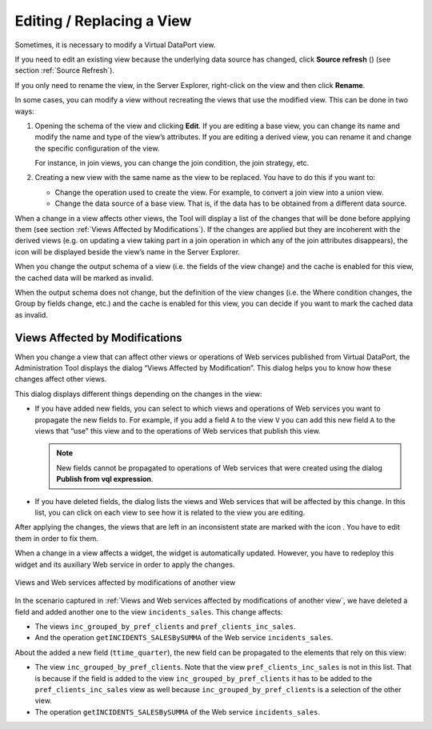 ==========================
Editing / Replacing a View
==========================

Sometimes, it is necessary to modify a Virtual DataPort view.

If you need to edit an existing view because the underlying data source
has changed, click **Source refresh** (|image0|) (see section :ref:`Source
Refresh`).

If you only need to rename the view, in the Server Explorer, right-click
on the view and then click **Rename**.

In some cases, you can modify a view without recreating the views that
use the modified view. This can be done in two ways:


#. Opening the schema of the view and clicking **Edit**. If you are
   editing a base view, you can change its name and modify the name and
   type of the view’s attributes. If you are editing a derived view, you
   can rename it and change the specific configuration of the view.
   
   For instance, in join views, you can change the join condition, the
   join strategy, etc.


#. Creating a new view with the same name as the view to be replaced. You
   have to do this if you want to:
   
   -  Change the operation used to create the view. For example, to convert
      a join view into a union view.
   -  Change the data source of a base view. That is, if the data has to be
      obtained from a different data source.


When a change in a view affects other views, the Tool will display a
list of the changes that will be done before applying them (see section
:ref:`Views Affected by Modifications`). If the changes are applied but they
are incoherent with the derived views (e.g. on updating a view taking
part in a join operation in which any of the join attributes
disappears), the |image1| icon will be displayed beside the view’s name
in the Server Explorer.

When you change the output schema of a view (i.e. the fields of the view
change) and the cache is enabled for this view, the cached data will be
marked as invalid.

When the output schema does not change, but the definition of the view
changes (i.e. the Where condition changes, the Group by fields change,
etc.) and the cache is enabled for this view, you can decide if you want
to mark the cached data as invalid.


Views Affected by Modifications
===============================

When you change a view that can affect other views or operations of Web
services published from Virtual DataPort, the Administration Tool
displays the dialog “Views Affected by Modification”. This dialog helps
you to know how these changes affect other views.

This dialog displays different things depending on the changes in the
view:

-  If you have added new fields, you can select to which views and
   operations of Web services you want to propagate the new fields to.
   For example, if you add a field ``A`` to the view ``V`` you can add
   this new field ``A`` to the views that “use” this view and to the
   operations of Web services that publish this view.
   
   .. note:: New fields cannot be propagated to operations of Web
      services that were created using the dialog **Publish from vql
      expression**.

-  If you have deleted fields, the dialog lists the views and Web
   services that will be affected by this change. In this list, you can
   click on each view to see how it is related to the view you are
   editing.

After applying the changes, the views that are left in an inconsistent
state are marked with the icon |image3|. You have to edit them in order to fix them.

When a change in a view affects a widget, the widget is automatically
updated. However, you have to redeploy this widget and its auxiliary Web
service in order to apply the changes.

.. figure:: DenodoVirtualDataPort.AdministrationGuide-183.png
   :align: center
   :alt: Views and Web services affected by modifications of another view
   :name: Views and Web services affected by modifications of another view

   Views and Web services affected by modifications of another view

In the scenario captured in :ref:`Views and Web services affected by
modifications of another view`, we have deleted a field and added
another one to the view ``incidents_sales``. This change affects:

-  The views ``inc_grouped_by_pref_clients`` and
   ``pref_clients_inc_sales``.
-  And the operation ``getINCIDENTS_SALESBySUMMA`` of the Web service
   ``incidents_sales``.

About the added a new field (``ttime_quarter``), the new field can be
propagated to the elements that rely on this view:

-  The view ``inc_grouped_by_pref_clients``.
   Note that the view ``pref_clients_inc_sales`` is not in this list.
   That is because if the field is added to the view
   ``inc_grouped_by_pref_clients`` it has to be added to the
   ``pref_clients_inc_sales`` view as well because
   ``inc_grouped_by_pref_clients`` is a selection of the other view.
-  The operation ``getINCIDENTS_SALESBySUMMA`` of the Web service
   ``incidents_sales``.



.. |image0| image:: ../../common_images/refresh-green.png
.. |image1| image:: ../../common_images/invalid_view.png
.. |image3| image:: ../../common_images/invalid_view.png